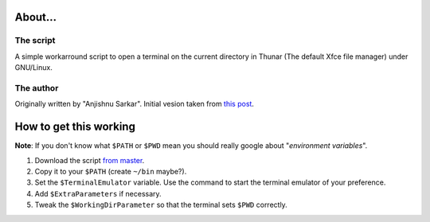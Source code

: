 About...
========

The script
----------

A simple workarround script to open a terminal on the current directory in Thunar (The default Xfce file manager) under GNU/Linux.

The author
----------

Originally written by "Anjishnu Sarkar". Initial vesion taken from `this post`_.

  .. _`this post`: http://linuxunderthesky.blogspot.com.ar/2011/11/keyboard-shortcut-for-open-terminal.html

How to get this working
=======================

**Note**: If you don't know what ``$PATH`` or ``$PWD`` mean you should really google about "*environment variables*".


1. Download the script `from master`_.

#. Copy it to your ``$PATH`` (create ``~/bin`` maybe?).

#. Set the ``$TerminalEmulator`` variable. Use the command to start the terminal emulator of your preference.

#. Add ``$ExtraParameters`` if necessary.

#. Tweak the ``$WorkingDirParameter`` so that the terminal sets ``$PWD`` correctly.


.. _`from master`: https://github.com/ganiserb/thunar-terminal/blob/master/thunar-terminal.sh
